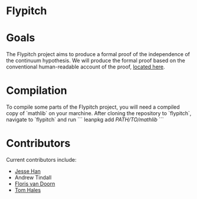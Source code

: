 * Flypitch

* Goals
The Flypitch project aims to produce a formal proof of the independence of the continuum hypothesis. We will produce the formal proof based on the conventional human-readable account of the proof, [[https://www.github.com/flypitch/flypitch-notes/][located here]].

* Compilation
To compile some parts of the Flypitch project, you will need a compiled copy of `mathlib` on your marchine. After cloning the repository to `flypitch`, navigate to `flypitch` and run
```
leanpkg add /PATH/TO/mathlib/
```

* Contributors
Current contributors include:
 - [[https://www.pitt.edu/~jmh288][Jesse Han]]
 - Andrew Tindall
 - [[http://florisvandoorn.com/][Floris van Doorn]]
 - [[https://sites.google.com/site/thalespitt/][Tom Hales]]
